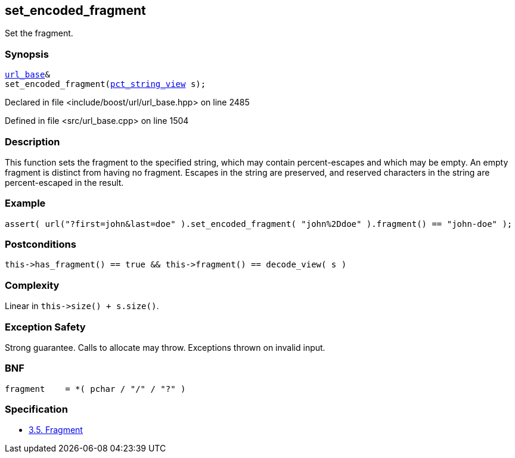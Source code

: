 :relfileprefix: ../../../
[#79B53D34FC61E5CE15C0301A400D425D159B48A9]
== set_encoded_fragment

pass:v,q[Set the fragment.]


=== Synopsis

[source,cpp,subs="verbatim,macros,-callouts"]
----
xref:reference/boost/urls/url_base.adoc[url_base]&
set_encoded_fragment(xref:reference/boost/urls/pct_string_view.adoc[pct_string_view] s);
----

Declared in file <include/boost/url/url_base.hpp> on line 2485

Defined in file <src/url_base.cpp> on line 1504

=== Description

pass:v,q[This function sets the fragment to the] pass:v,q[specified string, which may contain]
pass:v,q[percent-escapes and which may be empty.]
pass:v,q[An empty fragment is distinct from]
pass:v,q[having no fragment.]
pass:v,q[Escapes in the string are preserved,]
pass:v,q[and reserved characters in the string]
pass:v,q[are percent-escaped in the result.]

=== Example
[,cpp]
----
assert( url("?first=john&last=doe" ).set_encoded_fragment( "john%2Ddoe" ).fragment() == "john-doe" );
----

=== Postconditions
[,cpp]
----
this->has_fragment() == true && this->fragment() == decode_view( s )
----

=== Complexity
pass:v,q[Linear in `this->size() + s.size()`.]

=== Exception Safety
pass:v,q[Strong guarantee.]
pass:v,q[Calls to allocate may throw.]
pass:v,q[Exceptions thrown on invalid input.]

=== BNF
[,cpp]
----
fragment    = *( pchar / "/" / "?" )
----

=== Specification

* link:https://datatracker.ietf.org/doc/html/rfc3986#section-3.5[3.5.  Fragment]


